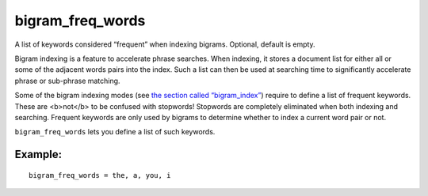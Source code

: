 bigram\_freq\_words
~~~~~~~~~~~~~~~~~~~

A list of keywords considered “frequent” when indexing bigrams.
Optional, default is empty.

Bigram indexing is a feature to accelerate phrase searches. When
indexing, it stores a document list for either all or some of the
adjacent words pairs into the index. Such a list can then be used at
searching time to significantly accelerate phrase or sub-phrase
matching.

Some of the bigram indexing modes (see `the section called
“bigram\_index” <../../index_configuration_options/bigramindex.md>`__)
require to define a list of frequent keywords. These are <b>not</b> to
be confused with stopwords! Stopwords are completely eliminated when
both indexing and searching. Frequent keywords are only used by bigrams
to determine whether to index a current word pair or not.

``bigram_freq_words`` lets you define a list of such keywords.

Example:
^^^^^^^^

::


    bigram_freq_words = the, a, you, i

